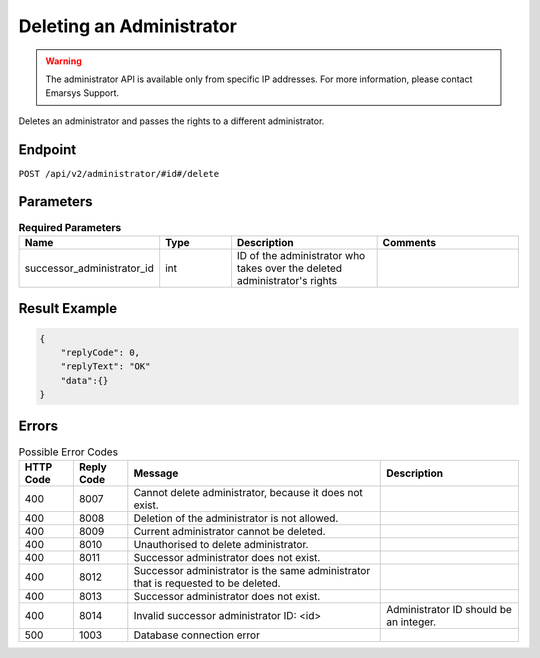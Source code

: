 Deleting an Administrator
=========================

.. warning::

   The administrator API is available only from specific IP addresses. For more information, please contact Emarsys Support.

Deletes an administrator and passes the rights to a different administrator.

Endpoint
--------

``POST /api/v2/administrator/#id#/delete``

Parameters
----------

.. list-table:: **Required Parameters**
   :header-rows: 1
   :widths: 20 20 40 40

   * - Name
     - Type
     - Description
     - Comments
   * - successor_administrator_id
     - int
     - ID of the administrator who takes over the deleted administrator's rights
     -

Result Example
--------------

.. code-block:: json

   {
       "replyCode": 0,
       "replyText": "OK"
       "data":{}
   }

Errors
------

.. list-table:: Possible Error Codes
   :header-rows: 1

   * - HTTP Code
     - Reply Code
     - Message
     - Description
   * - 400
     - 8007
     - Cannot delete administrator, because it does not exist.
     -
   * - 400
     - 8008
     - Deletion of the administrator is not allowed.
     -
   * - 400
     - 8009
     - Current administrator cannot be deleted.
     -
   * - 400
     - 8010
     - Unauthorised to delete administrator.
     -
   * - 400
     - 8011
     - Successor administrator does not exist.
     -
   * - 400
     - 8012
     - Successor administrator is the same administrator that is requested to be deleted.
     -
   * - 400
     - 8013
     - Successor administrator does not exist.
     -
   * - 400
     - 8014
     - Invalid successor administrator ID: <id>
     - Administrator ID should be an integer.
   * - 500
     - 1003
     - Database connection error
     -

